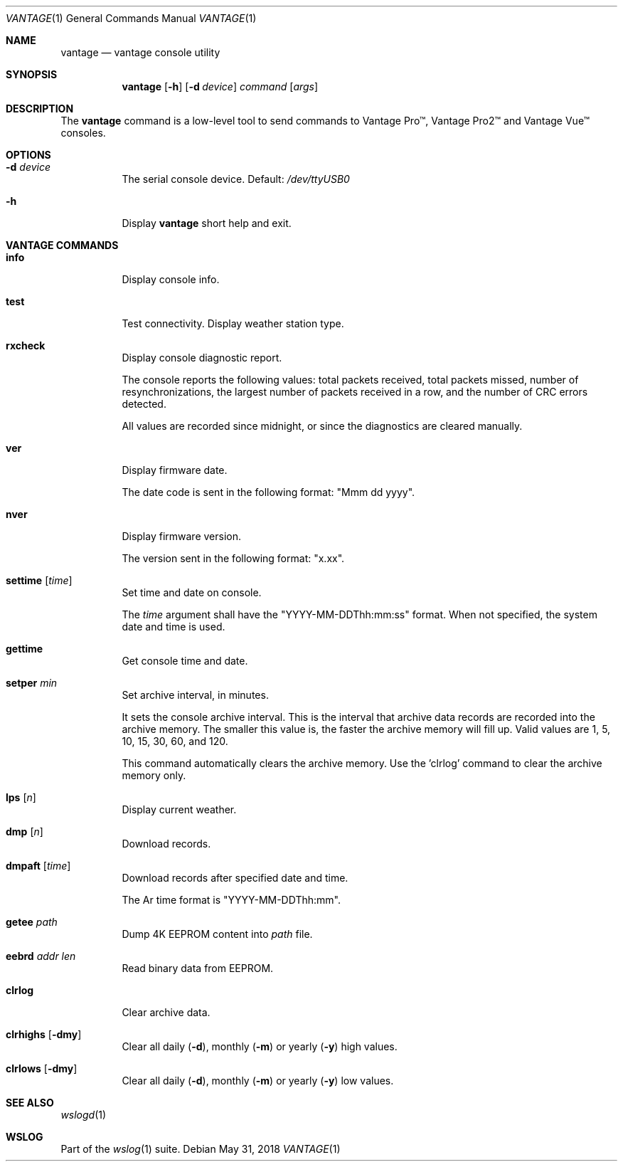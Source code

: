 .Dd May 31, 2018
.Dt VANTAGE 1
.Os
.Sh NAME
.Nm vantage
.Nd vantage console utility
.Sh SYNOPSIS
.Nm
.Op Fl h
.Op Fl d Ar device
.Ar command
.Op Ar args
.Sh DESCRIPTION
The
.Nm
command is a low-level tool to send commands to Vantage Pro\[tm], Vantage
Pro2\[tm] and Vantage Vue\[tm] consoles.
.Sh OPTIONS
.Bl -tag -width Ds
.It Fl d Ar device
The serial console device. Default:
.Pa /dev/ttyUSB0
.
.It Fl h
Display
.Nm
short help and exit.
.El
.Sh VANTAGE COMMANDS
.Bl -tag -width Ds
.It Cm info
Display console info.
.It Cm test
Test connectivity.
'wrd'::
Display weather station type.
.It Cm rxcheck
Display console diagnostic report.
.Pp
The console reports the following values: total packets received, total packets
missed, number of resynchronizations, the largest number of packets received in
a row, and the number of CRC errors detected.
.Pp
All values are recorded since midnight, or since the diagnostics are cleared
manually.
.It Cm ver
Display firmware date.
.Pp
The date code is sent in the following format: "Mmm dd yyyy".
.It Cm nver
Display firmware version.
.Pp
The version sent in the following format: "x.xx".
.It Cm settime Op Ar time
Set time and date on console.
.Pp
The
.Ar time
argument shall have the "YYYY-MM-DDThh:mm:ss" format. When not specified, the
system date and time is used.
.It Cm gettime
Get console time and date.
.It Cm setper Ar min
Set archive interval, in minutes.
.Pp
It sets the console archive interval. This is the interval that archive data
records are recorded into the archive memory. The smaller this value is, the
faster the archive memory will fill up. Valid values are 1, 5, 10, 15, 30, 60,
and 120.
.Pp
This command automatically clears the archive memory. Use the 'clrlog' command
to clear the archive memory only.
.It Cm lps Op Ar n
Display current weather.
.It Cm dmp Op Ar n
Download records.
.It Cm dmpaft Op Ar time
Download records after specified date and time.
.Pp
The
Ar time
format is "YYYY-MM-DDThh:mm".
.It Cm getee Ar path
Dump 4K EEPROM content into
.Ar path
file.
.It Cm eebrd Ar addr Ar len
Read binary data from EEPROM.
.It Cm clrlog
Clear archive data.
.It Cm clrhighs Op Fl dmy
Clear all daily
.Fl ( d ) ,
monthly
.Fl ( m )
or yearly
.Fl ( y )
high values.
.It Cm clrlows Op Fl dmy
Clear all daily
.Fl ( d ) ,
monthly
.Fl ( m )
or yearly
.Fl ( y )
low values.
.El
.Sh SEE ALSO
.Xr wslogd 1
.Sh WSLOG
Part of the
.Xr wslog 1
suite.

